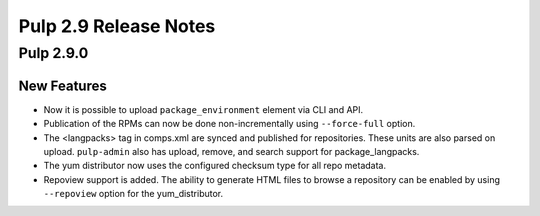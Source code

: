 ======================
Pulp 2.9 Release Notes
======================

Pulp 2.9.0
==========

New Features
------------

* Now it is possible to upload ``package_environment`` element via CLI and API.
* Publication of the RPMs can now be done non-incrementally using ``--force-full`` option.
* The <langpacks> tag in comps.xml are synced and published for repositories. These units are also
  parsed on upload. ``pulp-admin`` also has upload, remove, and search support for 
  package_langpacks.
* The yum distributor now uses the configured checksum type for all repo metadata.
* Repoview support is added. The ability to generate HTML files to browse a repository can be
  enabled by using ``--repoview`` option for the yum_distributor.
